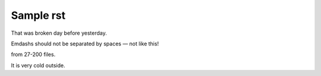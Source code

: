 Sample rst
==========

That was broken day before yesterday.

Emdashs should not be separated by spaces — not like this!

from 27-200 files.

It is very cold outside.
